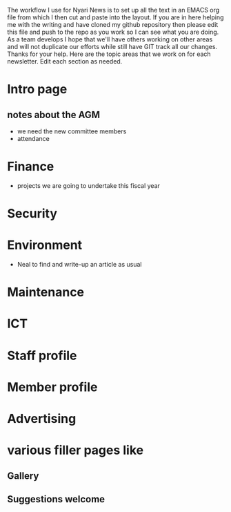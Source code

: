The workflow I use for Nyari News is to set up all the text in an EMACS org file from which I then cut and paste into the layout. If you are in here helping me with the writing and have cloned my github repository then please edit this file and push to the repo as you work so I can see what you are doing. As a team develops I hope that we'll have others working on other areas and will not duplicate our efforts while still have GIT track all our changes. Thanks for your help. Here are the topic areas that we work on for each newsletter. Edit each section as needed.

* Intro page
** notes about the AGM
- we need the new committee members
- attendance
* Finance
- projects we are going to undertake this fiscal year
* Security
* Environment
- Neal to find and write-up an article as usual
* Maintenance
* ICT
* Staff profile
* Member profile
* Advertising
* various filler pages like
** Gallery
** Suggestions welcome
